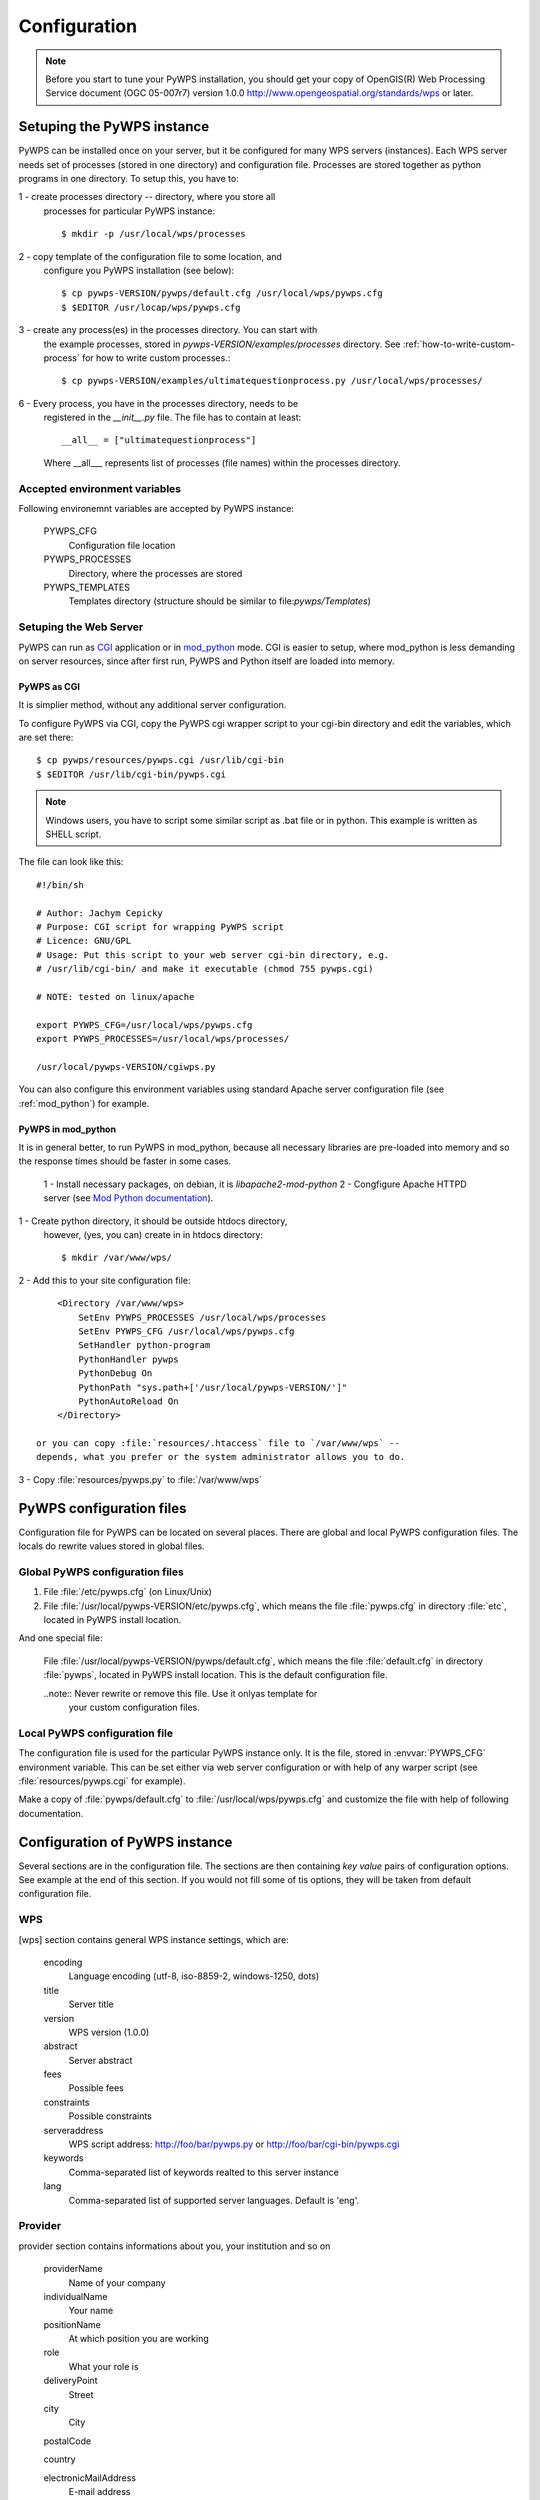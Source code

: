 .. _configuration :

*************
Configuration
*************

.. note:: Before you start to tune your PyWPS installation, you should get your copy of
    OpenGIS(R) Web Processing Service document (OGC  05-007r7) version
    1.0.0 http://www.opengeospatial.org/standards/wps or later.

Setuping the PyWPS instance
===========================
PyWPS can be installed once on your server, but it be configured for many
WPS servers (instances). Each WPS server needs set of processes (stored in
one directory) and configuration file.
Processes are stored together as python programs in one directory. To setup
this, you have to:

1 - create processes directory -- directory, where you store all
    processes for particular PyWPS instance::

    $ mkdir -p /usr/local/wps/processes

2 - copy template of the configuration file to some location, and
    configure you PyWPS installation (see below)::

    $ cp pywps-VERSION/pywps/default.cfg /usr/local/wps/pywps.cfg
    $ $EDITOR /usr/locap/wps/pywps.cfg

3 - create any process(es) in the processes directory. You can start with
    the example processes, stored in `pywps-VERSION/examples/processes`
    directory. See :ref:`how-to-write-custom-process` for how to write
    custom processes.::

    $ cp pywps-VERSION/examples/ultimatequestionprocess.py /usr/local/wps/processes/

6 - Every process, you have in the processes directory, needs to be
    registered in the `__init__.py` file. The file has to contain at
    least::

        __all__ = ["ultimatequestionprocess"]

    Where __all___ represents list of processes (file names) within the
    processes directory.

Accepted environment variables
------------------------------
Following environemnt variables are accepted by PyWPS instance:

    PYWPS_CFG 
        Configuration file location
    PYWPS_PROCESSES
        Directory, where the processes are stored
    PYWPS_TEMPLATES
        Templates directory (structure should be similar to
        file:`pywps/Templates`)

Setuping the Web Server
-----------------------
PyWPS can run as `CGI <http://www.w3.org/CGI/>`_ application or in
`mod_python <http://www.modpython.org/>`_ mode. CGI is easier to setup,
where mod_python is less demanding on server resources, since after first
run, PyWPS and Python itself are loaded into memory.

PyWPS as CGI
............
It is simplier method, without any additional server configuration.

To configure PyWPS via CGI, copy the PyWPS cgi wrapper script to 
your cgi-bin directory and edit the variables, which are set there::

    $ cp pywps/resources/pywps.cgi /usr/lib/cgi-bin
    $ $EDITOR /usr/lib/cgi-bin/pywps.cgi

.. note:: Windows users, you have to script some similar script as .bat
    file or in python. This example is written as SHELL script.

The file can look like this::

    #!/bin/sh

    # Author: Jachym Cepicky
    # Purpose: CGI script for wrapping PyWPS script
    # Licence: GNU/GPL
    # Usage: Put this script to your web server cgi-bin directory, e.g.
    # /usr/lib/cgi-bin/ and make it executable (chmod 755 pywps.cgi)

    # NOTE: tested on linux/apache

    export PYWPS_CFG=/usr/local/wps/pywps.cfg
    export PYWPS_PROCESSES=/usr/local/wps/processes/

    /usr/local/pywps-VERSION/cgiwps.py

You can also configure this environment variables using standard Apache
server configuration file (see :ref:`mod_python`) for example.
    
.. _mod_python :

PyWPS in mod_python
...................

It is in general better, to run PyWPS in mod_python, because all necessary
libraries are pre-loaded into memory and so the response times should be
faster in some cases. 

    1 - Install necessary packages, on debian, it is `libapache2-mod-python`
    2 - Congfigure Apache HTTPD server (see `Mod Python documentation <http://www.modpython.org/live/mod_python-2.7.8/doc-html/inst-apacheconfig.html>`_).


1 - Create python directory, it should be outside htdocs directory,
    however, (yes, you can) create in in htdocs directory::

    $ mkdir /var/www/wps/

2 - Add this to your site configuration file::

        <Directory /var/www/wps>
            SetEnv PYWPS_PROCESSES /usr/local/wps/processes
            SetEnv PYWPS_CFG /usr/local/wps/pywps.cfg
            SetHandler python-program
            PythonHandler pywps
            PythonDebug On
            PythonPath "sys.path+['/usr/local/pywps-VERSION/']"
            PythonAutoReload On
        </Directory>

    or you can copy :file:`resources/.htaccess` file to `/var/www/wps` --
    depends, what you prefer or the system administrator allows you to do.

3 - Copy :file:`resources/pywps.py` to :file:`/var/www/wps`

PyWPS configuration files
=========================
Configuration file for PyWPS can be located on several places. There are
global and local PyWPS configuration files. The locals do rewrite values
stored in global files.

Global PyWPS configuration files
--------------------------------
1. File :file:`/etc/pywps.cfg` (on Linux/Unix)
2. File :file:`/usr/local/pywps-VERSION/etc/pywps.cfg`, which means the
   file :file:`pywps.cfg` in directory :file:`etc`, located in PyWPS
   install location.

And one special file:

    File :file:`/usr/local/pywps-VERSION/pywps/default.cfg`, which means the
    file :file:`default.cfg` in directory :file:`pywps`, located in PyWPS
    install location. This is the default configuration file.

    ..note:: Never rewrite or remove this file. Use it onlyas template for
        your custom configuration files.

Local PyWPS configuration file
------------------------------
The configuration file is used for the particular PyWPS instance only. It
is the file, stored in :envvar:`PYWPS_CFG` environment variable. This can
be set either via web server configuration or with help of any warper
script (see :file:`resources/pywps.cgi` for example).

Make a copy of :file:`pywps/default.cfg` to
:file:`/usr/local/wps/pywps.cfg` and customize the file with help of
following documentation.

Configuration of PyWPS instance
===============================
Several sections are in the configuration file.  The sections are then
containing `key value` pairs of configuration options. See example at the
end of this section. If you would not fill some of tis options, they will
be taken from default configuration file.

WPS
---
[wps] section contains general WPS instance settings, which are:

    encoding 
        Language encoding (utf-8, iso-8859-2, windows-1250, \dots)
    title 
        Server title 
    version 
        WPS version (1.0.0)
    abstract 
        Server abstract
    fees 
        Possible fees
    constraints 
        Possible constraints
    serveraddress 
        WPS script address: http://foo/bar/pywps.py or http://foo/bar/cgi-bin/pywps.cgi
    keywords 
        Comma-separated list of keywords realted to this server instance
    lang 
        Comma-separated list of supported server languages. Default is
        'eng'.

Provider
--------
provider section contains informations about you, your institution and so on

    providerName 
        Name of your company
    individualName 
        Your name
    positionName
        At which position you are working
    role 
        What your role is
    deliveryPoint 
        Street
    city
        City

    postalCode
        
    country
        
    electronicMailAddress 
        E-mail address
    providerSite 
        Web site or your institution

    phoneVoice
        
    phoneFacsimile
        
    administrativeArea

    hoursofservice
        When you are at work
    contactinstructions
        For example secret password, to pass through door-man to you.

Server
------
server contains server settings, constrains, safety configuration and so on.

    maxoperations 
        Maximal number of parallel running processes. If set to 0, then there is no limit.
    maxinputparamlength 
        Maximal length of string input parameter (number of characters). 
    maxfilesize 
        Maximal input file size (raster or vector). The size can be determined as follows: 1GB, 5MB, 3kB, 1000b.
    tempPath 
        Directory for temporary files, I use :file:`/tmp/pywps`. PyWPS will
        create temporary directories in this dir, and after the calculation
        is performed, they *should* be deleted again.
    outputPath 
        Path. where output files are stored, from the server point of view.
        This should point to `outputUrl` parameter (described below). For
        example http://foo/bar/wpsputputs
    outputUrl 
        Url where the outputs are stored, from the client point of view. On
        Debian, it would be for example :file:`/var/www/wpsoutputs`
    debug 
        true/false - makes the logs for verbose
        
        .. note:: This option is not used so wildly, as it should maybe be. 

        .. note:: Deprecated since 3.2. Use logLevel instead

    processesPath 
        path to your processes. Default is pywps/processes.

        .. note::
            You can set also :envvar:`PYWPS_PROCESSES` environment
            variable with same result, as described earlier on this page.

    logFile
        (since 3.0.1) File, where all logs from PyWPS are going to. If not
        set, default error.log from Web Server configuration is used.
        Sometimes, this can cause problem for the asynchronous calls.

    logLevel
        (since 3.2) one of DEBUG, INFO, WARNING, ERROR and CRITICAL,
        default is INFO

GRASS
-----
GRASS GIS settings, if you want ot use it

    path 
        :envvar:`PATH` environment variable, e.g. :file:`/usr/lib/grass/bin:/usr/lib/grass/scripts`
    addonPath 
        :envvar:`GRASS_ADDONS` environment variable
    version 
        GRASS version
    gui 
        Should be "text"
    gisbase 
        Path to GRASS :envvar:`GIS_BASE` directory (:file:`/usr/lib/grass`)
    ldLibraryPath 
        Path of GRASS Libs (:file:`/usr/lib/grass/lib`)
    gisdbase 
        Full path to GRASS database directory, where *Locations* are stored (:file:`/home/foo/grassdata`) 

        .. note::You do not have to setup
            this variable in the configuration file globaly. You can use
            `grassLocation` attribute while calling the
            `__init__` method of Process class, while process
            initialization. See section :role:`Processesprocesses for more details.

Configuration file example
==========================
::

    [wps]
    encoding=utf-8
    title=PyWPS Server
    version=1.0.0
    abstract=See http://pywps.wald.intevation.org and http://www.opengeospatial.org/standards/wps
    fees=None
    constraints=none
    serveraddress=http://localhost/cgi-bin/wps
    keywords=GRASS,GIS,WPS
    lang=eng

    [provider]
    providerName=Your Company Name
    individualName=Your Name
    positionName=Your Position
    role=Your role
    deliveryPoint=Street
    city=City
    postalCode=000 00
    country=eu
    electronicMailAddress=login@server.org
    providerSite=http://foo.bar
    phoneVoice=False
    phoneFacsimile=False
    administrativeArea=False

    [server]
    maxoperations=3
    maxinputparamlength=1024
    maxfilesize=3mb
    tempPath=/tmp
    processesPath=
    outputUrl=http://localhost/wps/wpsoutputs
    outputPath=/var/www/wps/wpsoutputs
    debug=true
    logFile=/var/log/pywps.log

    [grass]
    path=/usr/lib/grass/bin/:/usr/lib/grass/scripts/
    addonPath=
    version=6.2.1
    gui=text
    gisbase=/usr/lib/grass/
    ldLibraryPath=/usr/lib/grass/lib
    gisdbase=/home/foo/datagrass

